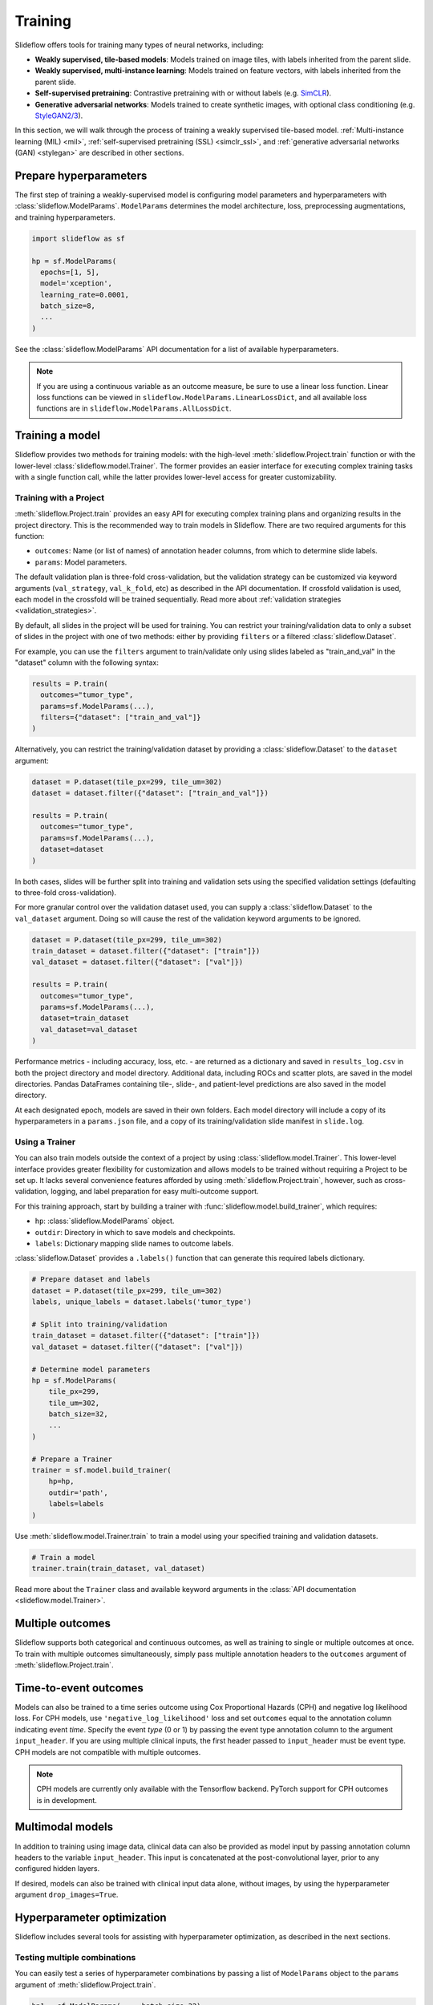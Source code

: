 .. _training:

Training
========

Slideflow offers tools for training many types of neural networks, including:

- **Weakly supervised, tile-based models**: Models trained on image tiles, with labels inherited from the parent slide.
- **Weakly supervised, multi-instance learning**: Models trained on feature vectors, with labels inherited from the parent slide.
- **Self-supervised pretraining**: Contrastive pretraining with or without labels (e.g. `SimCLR <https://arxiv.org/abs/2002.05709>`_).
- **Generative adversarial networks**: Models trained to create synthetic images, with optional class conditioning (e.g. `StyleGAN2/3 <https://arxiv.org/abs/1912.04958>`_).

In this section, we will walk through the process of training a weakly supervised tile-based model. :ref:`Multi-instance learning (MIL) <mil>`, :ref:`self-supervised pretraining (SSL) <simclr_ssl>`, and :ref:`generative adversarial networks (GAN) <stylegan>` are described in other sections.

Prepare hyperparameters
***********************

The first step of training a weakly-supervised model is configuring model parameters and hyperparameters with :class:`slideflow.ModelParams`. ``ModelParams`` determines the model architecture, loss, preprocessing augmentations, and training hyperparameters.

.. code-block:: python

    import slideflow as sf

    hp = sf.ModelParams(
      epochs=[1, 5],
      model='xception',
      learning_rate=0.0001,
      batch_size=8,
      ...
    )

See the :class:`slideflow.ModelParams` API documentation for a list of available hyperparameters.

.. note::

    If you are using a continuous variable as an outcome measure, be sure to use a linear loss function. Linear loss functions can be viewed in ``slideflow.ModelParams.LinearLossDict``, and all available loss functions are in ``slideflow.ModelParams.AllLossDict``.

Training a model
****************

Slideflow provides two methods for training models: with the high-level :meth:`slideflow.Project.train` function or with the lower-level :class:`slideflow.model.Trainer`. The former provides an easier interface for executing complex training tasks with a single function call, while the latter provides lower-level access for greater customizability.

.. _training_with_project:

Training with a Project
-----------------------

:meth:`slideflow.Project.train` provides an easy API for executing complex training plans and organizing results in the project directory. This is the recommended way to train models in Slideflow. There are two required arguments for this function:

- ``outcomes``: Name (or list of names) of annotation header columns, from which to determine slide labels.
- ``params``: Model parameters.

The default validation plan is three-fold cross-validation, but the validation strategy can be customized via keyword arguments (``val_strategy``, ``val_k_fold``, etc) as described in the API documentation. If crossfold validation is used, each model in the crossfold will be trained sequentially. Read more about :ref:`validation strategies <validation_strategies>`.

By default, all slides in the project will be used for training. You can restrict your training/validation data to only a subset of slides in the project with one of two methods: either by providing ``filters`` or a filtered :class:`slideflow.Dataset`.

For example, you can use the ``filters`` argument to train/validate only using slides labeled as "train_and_val" in the "dataset" column with the following syntax:

.. code-block:: python

    results = P.train(
      outcomes="tumor_type",
      params=sf.ModelParams(...),
      filters={"dataset": ["train_and_val"]}
    )

Alternatively, you can restrict the training/validation dataset by providing a :class:`slideflow.Dataset` to the ``dataset`` argument:

.. code-block:: python

    dataset = P.dataset(tile_px=299, tile_um=302)
    dataset = dataset.filter({"dataset": ["train_and_val"]})

    results = P.train(
      outcomes="tumor_type",
      params=sf.ModelParams(...),
      dataset=dataset
    )

In both cases, slides will be further split into training and validation sets using the specified validation settings (defaulting to three-fold cross-validation).

For more granular control over the validation dataset used, you can supply a :class:`slideflow.Dataset` to the ``val_dataset`` argument. Doing so will cause the rest of the validation keyword arguments to be ignored.

.. code-block:: python

    dataset = P.dataset(tile_px=299, tile_um=302)
    train_dataset = dataset.filter({"dataset": ["train"]})
    val_dataset = dataset.filter({"dataset": ["val"]})

    results = P.train(
      outcomes="tumor_type",
      params=sf.ModelParams(...),
      dataset=train_dataset
      val_dataset=val_dataset
    )

Performance metrics - including accuracy, loss, etc. - are returned as a dictionary and saved in ``results_log.csv`` in both the project directory and model directory. Additional data, including ROCs and scatter plots, are saved in the model directories. Pandas DataFrames containing tile-, slide-, and patient-level predictions are also saved in the model directory.

At each designated epoch, models are saved in their own folders. Each model directory will include a copy of its hyperparameters in a ``params.json`` file, and a copy of its training/validation slide manifest in ``slide.log``.

.. _training_with_trainer:

Using a Trainer
---------------

You can also train models outside the context of a project by using :class:`slideflow.model.Trainer`. This lower-level interface provides greater flexibility for customization and allows models to be trained without requiring a Project to be set up. It lacks several convenience features afforded by using :meth:`slideflow.Project.train`, however, such as cross-validation, logging, and label preparation for easy multi-outcome support.

For this training approach, start by building a trainer with :func:`slideflow.model.build_trainer`, which requires:

- ``hp``: :class:`slideflow.ModelParams` object.
- ``outdir``: Directory in which to save models and checkpoints.
- ``labels``: Dictionary mapping slide names to outcome labels.

:class:`slideflow.Dataset` provides a ``.labels()`` function that can generate this required labels dictionary.

.. code-block:: python

    # Prepare dataset and labels
    dataset = P.dataset(tile_px=299, tile_um=302)
    labels, unique_labels = dataset.labels('tumor_type')

    # Split into training/validation
    train_dataset = dataset.filter({"dataset": ["train"]})
    val_dataset = dataset.filter({"dataset": ["val"]})

    # Determine model parameters
    hp = sf.ModelParams(
        tile_px=299,
        tile_um=302,
        batch_size=32,
        ...
    )

    # Prepare a Trainer
    trainer = sf.model.build_trainer(
        hp=hp,
        outdir='path',
        labels=labels
    )

Use :meth:`slideflow.model.Trainer.train` to train a model using your specified training and validation datasets.

.. code-block:: python

    # Train a model
    trainer.train(train_dataset, val_dataset)

.. rst-class:: sphx-glr-script-out

    .. code-block:: none

      {
        "epochs": {
          "epoch3": {
            "train_metrics": {
              "loss": 0.497
              "accuracy": 0.806
              "val_loss": 0.719
              "val_accuracy": 0.778
            },
            "val_metrics": {
              "loss": 0.727
              "accuracy": 0.770
            },
            "tile": {
              "Outcome 0": [
                0.580
                0.580
              ]
            },
            "slide": {
              "Outcome 0": [
                0.658
                0.658
              ]
            },
            "patient": {
              "Outcome 0": [
                0.657
                0.657
              ]
            }
          }
        }
      }

Read more about the ``Trainer`` class and available keyword arguments in the :class:`API documentation <slideflow.model.Trainer>`.

Multiple outcomes
*****************

Slideflow supports both categorical and continuous outcomes, as well as training to single or multiple outcomes at once. To train with multiple outcomes simultaneously, simply pass multiple annotation headers to the ``outcomes`` argument of :meth:`slideflow.Project.train`.

Time-to-event outcomes
**********************

Models can also be trained to a time series outcome using Cox Proportional Hazards (CPH) and negative log likelihood loss. For CPH models, use ``'negative_log_likelihood'`` loss and set ``outcomes`` equal to the annotation column indicating event *time*. Specify the event *type* (0 or 1) by passing the event type annotation column to the argument ``input_header``. If you are using multiple clinical inputs, the first header passed to ``input_header`` must be event type. CPH models are not compatible with multiple outcomes.

.. note::
    CPH models are currently only available with the Tensorflow backend. PyTorch support for CPH outcomes is in development.

Multimodal models
*****************

In addition to training using image data, clinical data can also be provided as model input by passing annotation column headers to the variable ``input_header``. This input is concatenated at the post-convolutional layer, prior to any configured hidden layers.

If desired, models can also be trained with clinical input data alone, without images, by using the hyperparameter argument ``drop_images=True``.

.. _hyperparameter_optimization:

Hyperparameter optimization
***************************

Slideflow includes several tools for assisting with hyperparameter optimization, as described in the next sections.

Testing multiple combinations
-----------------------------

You can easily test a series of hyperparameter combinations by passing a list of ``ModelParams`` object to the ``params`` argument of :meth:`slideflow.Project.train`.

.. code-block:: python

    hp1 = sf.ModelParams(..., batch_size=32)
    hp2 = sf.ModelParams(..., batch_size=64)

    P.create_hp_sweep(
      ...,
      params=[hp1, hp2]
    )

Grid-search sweep
-----------------

You can also prepare a grid-search sweep, testing every permutation across a series of hyperparameter ranges. Use :meth:`slideflow.Project.create_hp_sweep`, which will calculate and save the sweep configuration to a JSON file. For example, the following would configure a sweep with only two combinations; the first with a learning rate of 0.01, and the second with a learning rate of 0.001:

.. code-block:: python

    P.create_hp_sweep(
      filename='sweep.json',
      model=['xception'],
      loss='sparse_categorical_crossentropy',
      learning_rate=[0.001, 0.0001],
      batch_size=64,
    )

The sweep is then executed by passing the JSON path to the ``params`` argument of :meth:`slideflow.Project.train()`:

.. code-block:: python

    P.train(params='sweep.json', ...)

.. _bayesian_optimization:

Bayesian optimization
---------------------

You can also perform Bayesian hyperparameter optimization using `SMAC3 <https://automl.github.io/SMAC3/master/>`_, which uses a `configuration space <https://automl.github.io/ConfigSpace/master/>`_ to determine the types and ranges of hyperparameters to search.

Slideflow provides several functions to assist with building these configuration spaces. :func:`slideflow.util.create_search_space` allows you to define a range to search for each hyperparameter via keyword arguments:

.. code-block:: python

    import slideflow as sf

    config_space = sf.util.create_search_space(
        normalizer=['macenko', 'reinhard', 'none'],
        dropout=(0.1, 0.5),
        learning_rate=(1e-4, 1e-5)
    )

:func:`slideflow.util.broad_search_space` and :func:`slideflow.util.shallow_search_space` provide preconfigured search spaces that will search a broad and narrow range of hyperparameters, respectively. You can also customize a preconfigured search space using keyword arguments. For example, to do a broad search but disable L1 searching:

.. code-block:: python

    import slideflow as sf

    config_space = sf.util.broad_search_space(l1=None)

See the linked API documentation for each function for more details about the respective search spaces.

Once the search space is determined, you can perform the hyperparameter optimization by simply replacing :meth:`slideflow.Project.train` with :meth:`slideflow.Project.smac_search`, providing the configuration space to the argument ``smac_configspace``. By default, SMAC3 will optimize the tile-level AUROC, but the optimization metric can be customized with the keyword argument ``smac_metric``.

.. code-block:: python

    # Base hyperparameters
    hp = sf.ModelParams(tile_px=299, ...)

    # Configuration space to optimize
    config_space = sf.util.shallow_search_space()

    # Run the Bayesian optimization
    best_config, history = P.smac_search(
        outcomes='tumor_type',
        params=hp,
        smac_configspace=cs,
        smac_metric='tile_auc',
        ...
    )
    print(history)

.. rst-class:: sphx-glr-script-out

    .. code-block:: none

            dropout        l1        l2    metric
        0  0.126269  0.306857  0.183902  0.271778
        1  0.315987  0.014661  0.413443  0.283289
        2  0.123149  0.311893  0.184439  0.250339
        3  0.250000  0.250000  0.250000  0.247641
        4  0.208070  0.018481  0.121243  0.257633

:meth:`slideflow.Project.smac_search` returns the best configuration and a history of models trained during the search. This history is a Pandas DataFrame with hyperparameters for columns, and a "metric" column with the optimization metric result for each trained model. The run history is also saved in CSV format in the associated model folder.

See the API documentation for available customization via keyword arguments.

.. _custom_loss:

Customizing model or loss
*************************

Slideflow supports dozens of model architectures, but you can also train with a custom architecture, as demonstrated in :ref:`tutorial3`.

Similarly, you can also train with a custom loss function by supplying a dictionary to the ``loss`` argument in ``ModelParams``, with the keys ``type`` (which must be either ``'categorical'``, ``'linear'``, or ``'cph'``) and ``fn`` (a callable loss function).

For Tensorflow/Keras, the loss function must accept arguments ``y_true, y_pred``. For linear losses, ``y_true`` may need to be cast to ``tf.float32``. An example custom linear loss is given below:

.. code-block:: python

  # Custom Tensorflow loss
  def custom_linear_loss(y_true, y_pred):
    y_true = tf.cast(y_true, tf.float32)
    squared_difference = tf.square(y_true - y_pred)
    return tf.reduce_mean(squared_difference, axis=-1)


For PyTorch, the loss function must return a nested loss function with arguments ``output, target``. An example linear loss is given below:

.. code-block:: python

  # Custom PyTorch loss
  def custom_linear_loss():
    def loss_fn(output, target):
      return torch.mean((target - output) ** 2)
    return loss_fn


In both cases, the loss function is applied as follows:

.. code-block:: python

  hp = sf.ModelParams(..., loss={'type': 'linear', 'fn': custom_linear_loss})


Using multiple GPUs
*******************

Slideflow can perform distributed training if multiple GPUs are available. Enable distributed training by passing the argument ``multi_gpu=True``, which will allow Slideflow to use all available (and visible) GPUs.

.. _from_wsi:

Training without TFRecords
**************************

It is also possible to train deep learning models directly from slides, without first generating TFRecords. This may be advantageous for rapidly prototyping models on a large dataset, or when tuning the tile size for a dataset.

Use the argument ``from_wsi=True`` in either the :meth:`slideflow.Project.train` or :meth:`slideflow.model.Trainer.train` functions. Image tiles will be dynamically extracted from slides during training, and background will be automatically removed via Otsu's thresholding.

.. note::

    Using the :ref:`cuCIM backend <slide_backend>` will greatly improve performance when training without TFRecords.

Monitoring performance
**********************

Tensorboard
-----------

During training, progress can be monitored using Tensorflow's bundled ``Tensorboard`` package by passing the argument ``use_tensorboard=True``. This functionality was disabled by default due to a recent bug in Tensorflow. To use tensorboard to monitor training, execute:

.. code-block:: bash

    $ tensorboard --logdir=/path/to/model/directory

... and open http://localhost:6006 in your web browser.

Neptune.ai
----------

Experiments can be automatically logged with `Neptune.ai <https://app.neptune.ai>`_. To enable logging, first locate your Neptune API token and workspace ID, and configure the environmental variables ``NEPTUNE_API_TOKEN`` and ``NEPTUNE_WORKSPACE``.

With the environmental variables set, Neptune logs are enabled by passing ``use_neptune=True`` to ``sf.load_project``.

.. code-block:: python

    P = sf.load_project('/project/path', use_neptune=True)